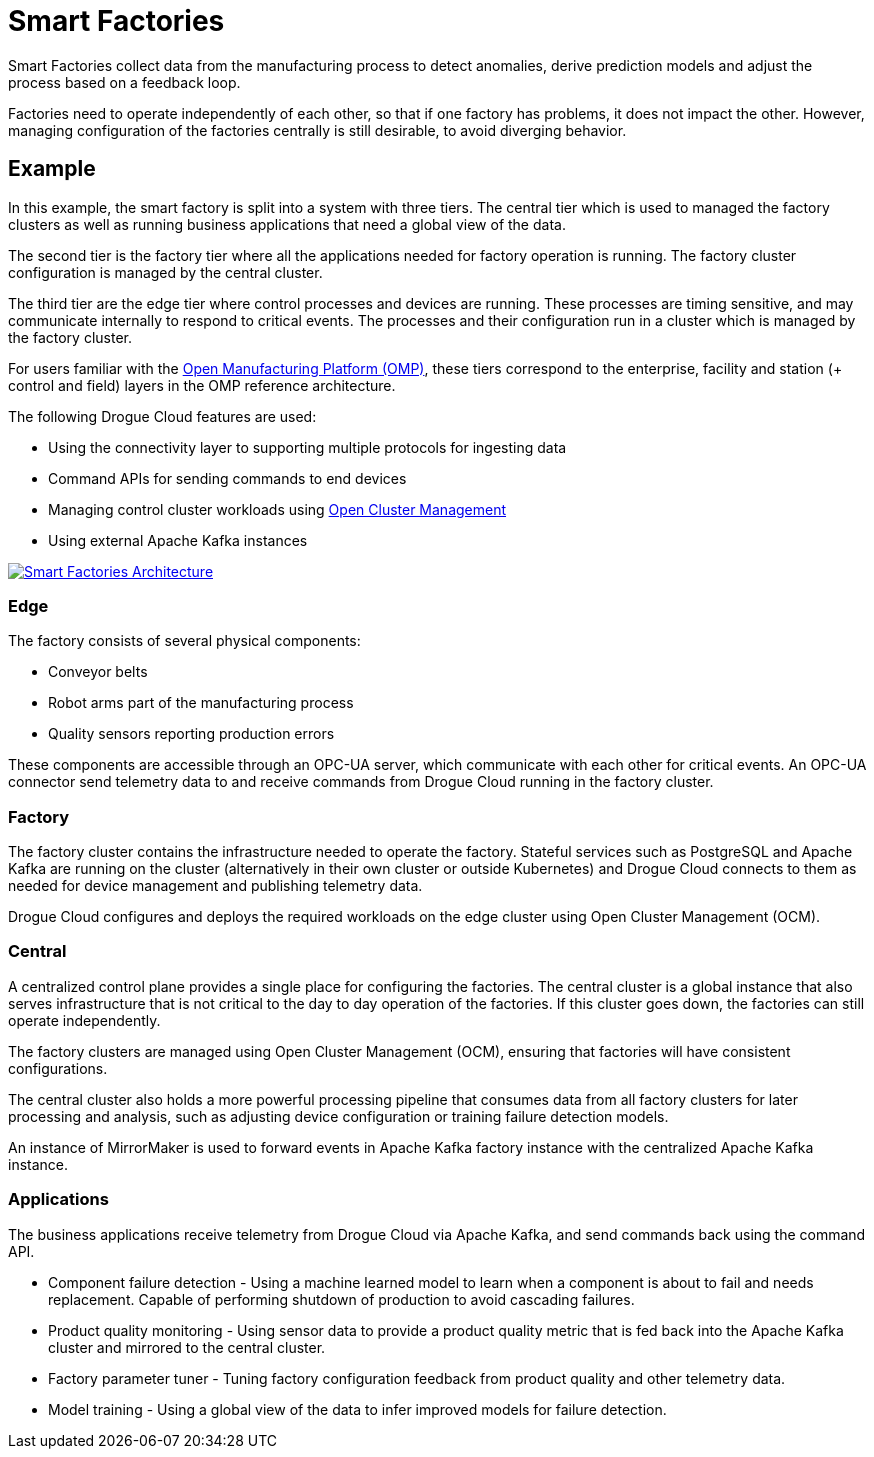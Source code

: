 = Smart Factories

Smart Factories collect data from the manufacturing process to detect anomalies, derive prediction models and adjust the process based on a feedback loop.

Factories need to operate independently of each other, so that if one factory has problems, it does not impact the other. However, managing configuration of the factories centrally is still desirable, to avoid diverging behavior.

== Example

In this example, the smart factory is split into a system with three tiers. The central tier which is used to managed the factory clusters as well as running business applications that need a global view of the data.

The second tier is the factory tier where all the applications needed for factory operation is running. The factory cluster configuration is managed by the central cluster.

The third tier are the edge tier where control processes and devices are running. These processes are timing sensitive, and may communicate internally to respond to critical events. The processes and their configuration run in a cluster which is managed by the factory cluster.

For users familiar with the link:https://open-manufacturing.org/[Open Manufacturing Platform (OMP)], these tiers correspond to the enterprise, facility and station (+ control and field) layers in the OMP reference architecture.

The following Drogue Cloud features are used:

* Using the connectivity layer to supporting multiple protocols for ingesting data
* Command APIs for sending commands to end devices
* Managing control cluster workloads using link:https://open-cluster-management.io/[Open Cluster Management]
* Using external Apache Kafka instances


image::smart_factories.svg[alt="Smart Factories Architecture", link="{imagesdir}/smart_factories.svg"]

=== Edge

The factory consists of several physical components:

* Conveyor belts
* Robot arms part of the manufacturing process
* Quality sensors reporting production errors

These components are accessible through an OPC-UA server, which communicate with each other for critical events. An OPC-UA connector send telemetry data to and receive commands from Drogue Cloud running in the factory cluster.

=== Factory

The factory cluster contains the infrastructure needed to operate the factory. Stateful services such as PostgreSQL and Apache Kafka are running on the cluster (alternatively in their own cluster or outside Kubernetes) and Drogue Cloud connects to them as needed for device management and publishing telemetry data.

Drogue Cloud configures and deploys the required workloads on the edge cluster using Open Cluster Management (OCM).

=== Central

A centralized control plane provides a single place for configuring the factories. The central cluster is a global instance that also serves infrastructure that is not critical to the day to day operation of the factories. If this cluster goes down,
the factories can still operate independently.

The factory clusters are managed using Open Cluster Management (OCM), ensuring that factories will have consistent configurations.

The central cluster also holds a more powerful processing pipeline that consumes data from all factory clusters for later processing and analysis, such as adjusting device configuration or training failure detection models.

An instance of MirrorMaker is used to forward events in Apache Kafka factory instance with the centralized Apache Kafka instance.

=== Applications

The business applications receive telemetry from Drogue Cloud via Apache Kafka, and send commands back using the command API.

* Component failure detection - Using a machine learned model to learn when a component is about to fail and needs replacement. Capable of performing shutdown of production to avoid cascading failures.
* Product quality monitoring - Using sensor data to provide a product quality metric that is fed back into the Apache Kafka cluster and mirrored to the central cluster.
* Factory parameter tuner - Tuning factory configuration feedback from product quality and other telemetry data.
* Model training - Using a global view of the data to infer improved models for failure detection.
